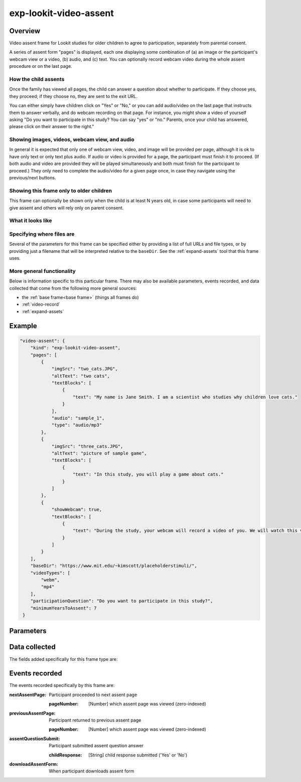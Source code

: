 exp-lookit-video-assent
==============================================

Overview
------------------

Video assent frame for Lookit studies for older children to agree to participation,
separately from parental consent.

A series of assent form "pages" is displayed, each one displaying some combination of
(a) an image or the participant's webcam view or a video, (b) audio, and (c) text. You can
optionally record webcam video during the whole assent procedure or on the last page.

How the child assents
~~~~~~~~~~~~~~~~~~~~~~

Once the family has viewed all pages, the
child can answer a question about whether to participate. If they choose yes, they proceed;
if they choose no, they are sent to the exit URL.

You can either simply have children click on "Yes" or "No," or you can add audio/video on
the last page that instructs them to answer verbally, and do webcam recording on that page.
For instance, you might show a video of yourself asking "Do you want to participate in this study?
You can say "yes" or "no." Parents, once your child has answered, please click on their answer
to the right."

Showing images, videos, webcam view, and audio
~~~~~~~~~~~~~~~~~~~~~~~~~~~~~~~~~~~~~~~~~~~~~~~

In general it is expected that only one of webcam view, video, and image will be provided per
page, although it is ok to have only text or only text plus audio. If audio or video is provided for a page,
the participant must finish it to proceed. (If both audio and video are provided they will
be played simultaneously and both must finish for the participant to proceed.) They only
need to complete the audio/video for a given page once, in case they navigate using the
previous/next buttons.

Showing this frame only to older children
~~~~~~~~~~~~~~~~~~~~~~~~~~~~~~~~~~~~~~~~~~

This frame can optionally be shown only when the child is at least N years old, in case
some participants will need to give assent and others will rely only on parent consent.


What it looks like
~~~~~~~~~~~~~~~~~~

.. image:: /../images/Exp-lookit-video-assent.png
    :alt: Example screenshot from exp-lookit-video-assent frame


Specifying where files are
~~~~~~~~~~~~~~~~~~~~~~~~~~~

Several of the parameters for this frame can be specified either by providing a list of full URLs and file types, or
by providing just a filename that will be interpreted relative to the ``baseDir``.
See the :ref:`expand-assets` tool that this frame uses.

More general functionality
~~~~~~~~~~~~~~~~~~~~~~~~~~~~~~~~~~~

Below is information specific to this particular frame. There may also be available parameters, events recorded,
and data collected that come from the following more general sources:

- the :ref:`base frame<base frame>` (things all frames do)
- :ref:`video-record`
- :ref:`expand-assets`


Example
----------------

.. code:: javascript

    "video-assent": {
        "kind": "exp-lookit-video-assent",
        "pages": [
            {
                "imgSrc": "two_cats.JPG",
                "altText": "two cats",
                "textBlocks": [
                    {
                        "text": "My name is Jane Smith. I am a scientist who studies why children love cats."
                    }
                ],
                "audio": "sample_1",
                "type": "audio/mp3"
            },
            {
                "imgSrc": "three_cats.JPG",
                "altText": "picture of sample game",
                "textBlocks": [
                    {
                        "text": "In this study, you will play a game about cats."
                    }
                ]
            },
            {
                "showWebcam": true,
                "textBlocks": [
                    {
                        "text": "During the study, your webcam will record a video of you. We will watch this video later to see how much you love cats."
                    }
                ]
            }
        ],
        "baseDir": "https://www.mit.edu/~kimscott/placeholderstimuli/",
        "videoTypes": [
            "webm",
            "mp4"
        ],
        "participationQuestion": "Do you want to participate in this study?",
        "minimumYearsToAssent": 7
     }



Parameters
----------------

.. glossary::

    pages [Array]
        A list of pages of assent form text/pictures/video for the participant to read through. Each has fields:

        :altText: [String]
            Alt-text used for the image displayed, if any
        :video: [String or Array]
             String indicating video path relative to baseDir, OR Array of {src: 'url', type: 'MIMEtype'} objects. Video will be displayed (with controls shown) and participant must complete to proceed.
        :audio: [String or Array]
            String indicating audio path relative to baseDir, OR Array of {src: 'url', type: 'MIMEtype'} objects. Audio will be played (with controls shown) and participant must complete to proceed.
        :imgSrc: [String]
            URL of image to display; can be full path or relative to baseDir
        :textBlocks: [Array]
            list of text blocks to show on this page, processed by :ref:`exp-text-block`. Can use HTML.
        :showWebcam: [Boolean]
            Whether to display the participant webcam on this page

    nextStimulusText [String | ``'Next'``]
        Text on the button to proceed to the next example video/image

    previousStimulusText [String | ``'Previous'``]
        Text on the button to proceed to the previous example video/image

    recordLastPage [Boolean | ``false``]
        Whether to record webcam video on the last page

    recordWholeProcedure [Boolean | ``false``]
        Whether to record webcam video during the entire assent frame (if true, overrides recordLastPage)

    participationQuestion [String | ``'Do you want to participate in this study?'``]
         Text of the question to ask about whether to participate. Answer options are Yes/No; No means study will stop, Yes means it will proceed.

    minimumYearsToAssent [Number | ``0``]
         How many years old the child has to be for this page to be shown. If child
         is younger, the page is skipped. Leave at 0 to always show. This is an
         age in 'calendar years' - it will line up with the child's birthday,
         regardless of leap years etc.

Data collected
----------------

The fields added specifically for this frame type are:

.. glossary::

    assentFormText [String]
        the exact text shown in the assent document during this frame

    childResponse [String]
        The child's response to the assent question - Yes or No

Events recorded
----------------

The events recorded specifically by this frame are:

:nextAssentPage: Participant proceeded to next assent page

    :pageNumber: [Number] which assent page was viewed (zero-indexed)

:previousAssentPage: Participant returned to previous assent page

    :pageNumber: [Number] which assent page was viewed (zero-indexed)

:assentQuestionSubmit: Participant submitted assent question answer

    :childResponse: [String] child response submitted ('Yes' or 'No')

:downloadAssentForm: When participant downloads assent form